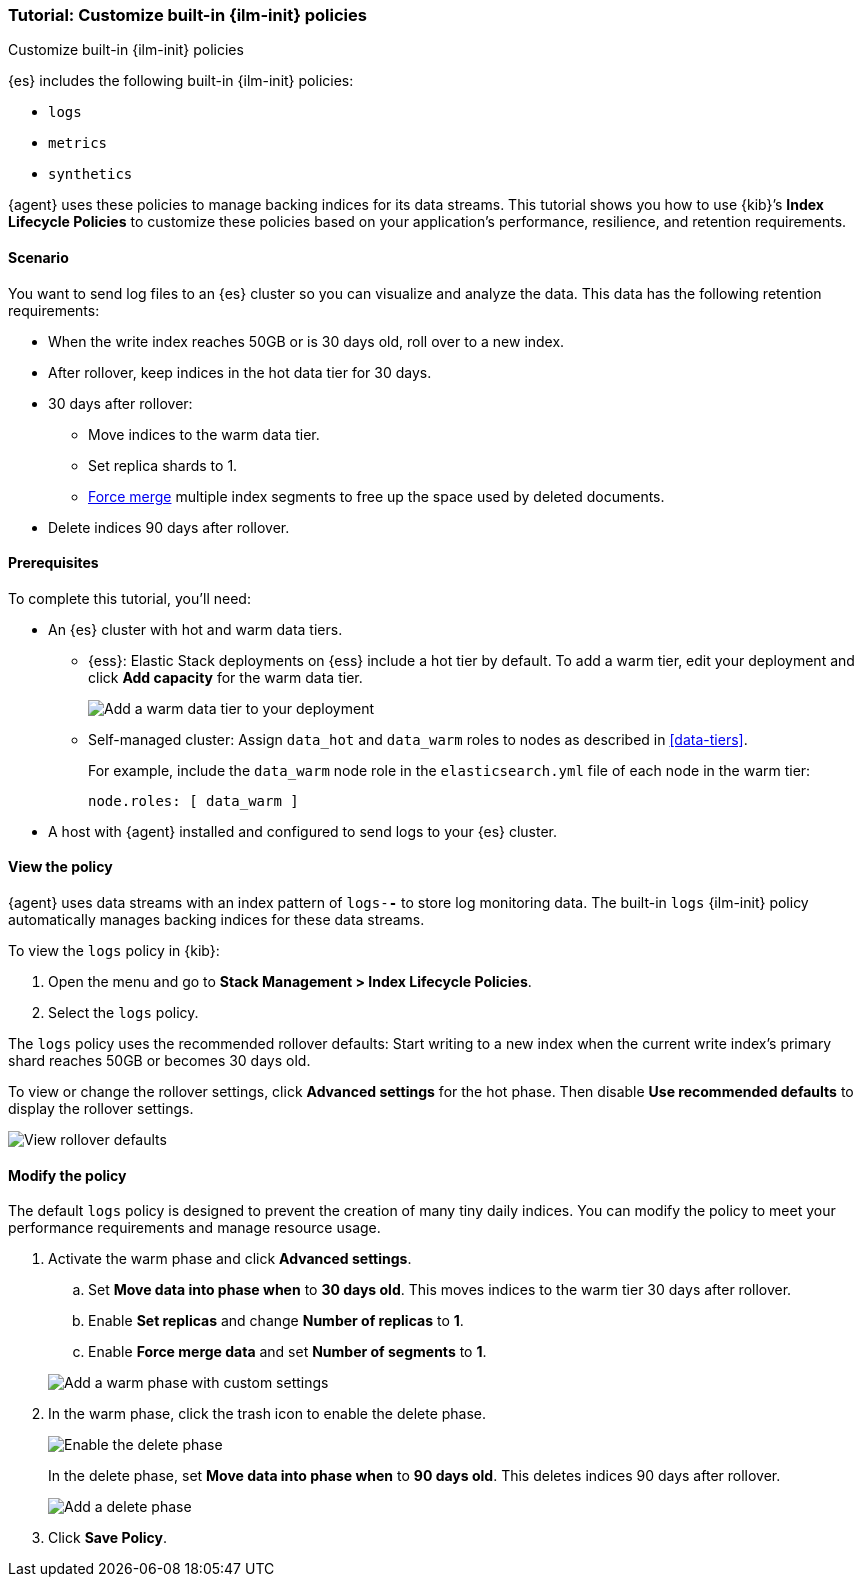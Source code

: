 [role="xpack"]

[[example-using-index-lifecycle-policy]]
=== Tutorial: Customize built-in {ilm-init} policies
++++
<titleabbrev>Customize built-in {ilm-init} policies</titleabbrev>
++++

{es} includes the following built-in {ilm-init} policies:

- `logs`
- `metrics`
- `synthetics`

{agent} uses these policies to manage backing indices for its data streams.
This tutorial shows you how to use {kib}’s **Index Lifecycle Policies** to
customize these policies based on your application's performance, resilience,
and retention requirements.


[discrete]
[[example-using-index-lifecycle-policy-scenario]]
==== Scenario

You want to send log files to an {es} cluster so you can visualize and analyze
the data. This data has the following retention requirements:

* When the write index reaches 50GB or is 30 days old, roll over to a new index.
* After rollover, keep indices in the hot data tier for 30 days.
* 30 days after rollover:
** Move indices to the warm data tier.
** Set replica shards to 1.
** <<indices-forcemerge, Force merge>> multiple index segments to free up the
space used by deleted documents.
* Delete indices 90 days after rollover.


[discrete]
[[example-using-index-lifecycle-policy-prerequisites]]
==== Prerequisites

To complete this tutorial, you'll need:

* An {es} cluster with hot and warm data tiers.

** {ess}:
Elastic Stack deployments on {ess} include a hot tier by default. To add a warm
tier, edit your deployment and click **Add capacity** for the warm data tier.
+
[role="screenshot"]
image::images/ilm/tutorial-ilm-ess-add-warm-data-tier.png[Add a warm data tier to your deployment]

** Self-managed cluster:
Assign `data_hot` and `data_warm` roles to nodes as described in
<<data-tiers>>.
+
For example, include the `data_warm` node role in the `elasticsearch.yml` file
of each node in the warm tier:
+
[source,yaml]
----
node.roles: [ data_warm ]
----

* A host with {agent} installed and configured to send logs to your {es}
cluster.

[discrete]
[[example-using-index-lifecycle-policy-view-ilm-policy]]
==== View the policy

{agent} uses data streams with an index pattern of `logs-*-*` to store log
monitoring data. The built-in `logs` {ilm-init} policy automatically manages
backing indices for these data streams.

To view the `logs` policy in {kib}:

. Open the menu and go to **Stack Management > Index Lifecycle Policies**.
. Select the `logs` policy.

The `logs` policy uses the recommended rollover defaults: Start writing to a new
index when the current write index's primary shard reaches 50GB or becomes 30
days old.

To view or change the rollover settings, click **Advanced settings** for the hot
phase. Then disable **Use recommended defaults** to display the rollover
settings.

[role="screenshot"]
image::images/ilm/tutorial-ilm-hotphaserollover-default.png[View rollover defaults]

[discrete]
[[ilm-ex-modify-policy]]
==== Modify the policy

The default `logs` policy is designed to prevent the creation of many tiny daily
indices. You can modify the policy to meet your performance requirements and
manage resource usage.

. Activate the warm phase and click **Advanced settings**.
+
--
.. Set **Move data into phase when** to **30 days old**. This moves indices to
the warm tier 30 days after rollover.

.. Enable **Set replicas** and change **Number of replicas** to **1**.

.. Enable **Force merge data** and set **Number of segments** to **1**.

[role="screenshot"]
image::images/ilm/tutorial-ilm-modify-default-warm-phase-rollover.png[Add a warm phase with custom settings]
--

. In the warm phase, click the trash icon to enable the delete phase.
+
[role="screenshot"]
image::images/ilm/tutorial-ilm-enable-delete-phase.png[Enable the delete phase]
+
In the delete phase, set **Move data into phase when** to **90 days old**. This
deletes indices 90 days after rollover.
+
[role="screenshot"]
image::images/ilm/tutorial-ilm-delete-rollover.png[Add a delete phase]

. Click **Save Policy**.
